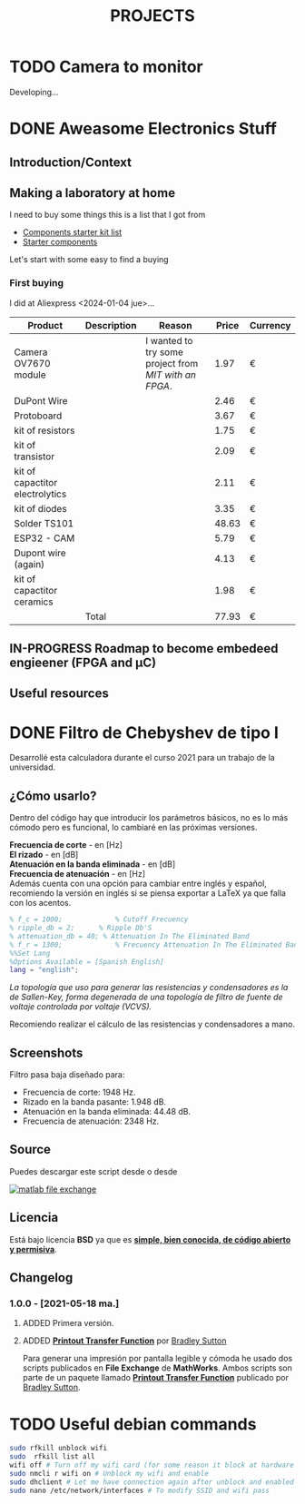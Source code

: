 #+HUGO_SECTION: ./projects
#+TITLE: PROJECTS
#+HUGO_AUTO_SET_LASTMOD: nil
#+HUGO_WEIGHT: 2
#+HUGO_CUSTOM_FRONT_MATTER: :sidebar false :authorbox false

* TODO Camera to monitor
  :PROPERTIES:
  :export_file_name: camera_to_monitor
  :CUSTOM_ID: camera_to_monitor
  :END:
  
  #+hugo: more

  Developing...

* DONE Aweasome Electronics Stuff
  :PROPERTIES:
  :EXPORT_FILE_NAME: aweasome_electronics_stuff
  :END:

  #+hugo: more
** Introduction/Context
** Making a laboratory at home
   I need to buy some things this is a list that I got from
   - [[https://www.reddit.com/r/PrintedCircuitBoard/wiki/starter/?utm_source=reddit&utm_medium=usertext&utm_name=AskElectronics&utm_content=t1_ea2w47i#wiki_components_starter_kit][Components starter kit list]]
   - [[https://www.reddit.com/r/AskElectronics/wiki/starter_components][Starter components]]

   Let's start with some easy to find a buying

*** First buying
    I did at Aliexpress <2024-01-04 jue>...

    #+begin_center
    |---------------------------------+-------------+-----------------------------------------------------+-------+----------|
    | Product                         | Description | Reason                                              | Price | Currency |
    |---------------------------------+-------------+-----------------------------------------------------+-------+----------|
    | Camera OV7670 module            |             | I wanted to try some project from [[Camera to monitor][MIT with an FPGA]]. |  1.97 | €        |
    | DuPont Wire                     |             |                                                     |  2.46 | €        |
    | Protoboard                      |             |                                                     |  3.67 | €        |
    | kit of resistors                |             |                                                     |  1.75 | €        |
    | kit of transistor               |             |                                                     |  2.09 | €        |
    | kit of capactitor electrolytics |             |                                                     |  2.11 | €        |
    | kit of diodes                   |             |                                                     |  3.35 | €        |
    | Solder TS101                    |             |                                                     | 48.63 | €        |
    | ESP32 - CAM                     |             |                                                     |  5.79 | €        |
    | Dupont wire (again)             |             |                                                     |  4.13 | €        |
    | kit of capactitor ceramics      |             |                                                     |  1.98 | €        |
    |                                 | Total       |                                                     | 77.93 | €        |
    #+TBLFM: @>$4 = vsum(@2$4..@-1$4)
    #+end_center

    
** IN-PROGRESS Roadmap to become embedeed engieener (FPGA and \micro{}C) 
** Useful resources
* DONE Filtro de Chebyshev de tipo I 
  :PROPERTIES:
  :EXPORT_FILE_NAME: chebyshev_filter_type_one
  :END:
  Desarrollé esta calculadora durante el curso 2021 para un trabajo de la universidad.  
  #+hugo: more

  #+BEGIN_EXPORT html
  <a href="https://es.mathworks.com/matlabcentral/fileexchange/92498-analog-chebyshev-filter" rel="nofollow"><img src="https://www.mathworks.com/matlabcentral/images/matlab-file-exchange.svg" alt="matlab file exchange" data-canonical-src="https://www.mathworks.com/matlabcentral/images/matlab-file-exchange.svg" style="max-width:100%;"></a>
  <a href="https://opensource.org/licenses/BSD-3-Clause" rel="nofollow"><img src="https://img.shields.io/badge/license-BSD-blue.svg" alt="license BSD blue" data-canonical-src="https://img.shields.io/badge/license-BSD-blue.svg" style="max-width:100%;"></a>
  <a href="https://github.com/rhyloo/electronic" rel="nofollow"><img alt="GitHub watchers" src="https://img.shields.io/github/watchers/rhyloo/electronic?style=social"></a>
  #+END_EXPORT

** ¿Cómo usarlo?

   Dentro del código hay que introducir los parámetros básicos, no es lo más cómodo pero es funcional, lo cambiaré en las próximas versiones.

   *Frecuencia de corte* - en [Hz]\\
   *El rizado* - en [dB]\\
   *Atenuación en la banda eliminada* - en [dB]\\
   *Frecuencia de atenuación* - en [Hz]\\

   Además cuenta con una opción para cambiar entre inglés y español, recomiendo la versión en inglés si se piensa exportar a LaTeX ya que falla con los acentos.

   #+begin_src matlab :exports code
   % f_c = 1000;             % Cutoff Frecuency
   % ripple_db = 2;      % Ripple Db'S
   % attenuation_db = 40; % Attenuation In The Eliminated Band 
   % f_r = 1300;             % Frecuency Attenuation In The Eliminated Band
   %%Set Lang
   %Options Available = [Spanish English]
   lang = "english";
   #+end_src

   /La topología que uso para generar las resistencias y condensadores es la de Sallen-Key, forma degenerada de una topología de filtro de fuente de voltaje controlada por voltaje (VCVS)./

   Recomiendo realizar el cálculo de las resistencias y condensadores a mano.
** Screenshots

   Filtro pasa baja diseñado para:
   - Frecuencia de corte: 1948 Hz.
   - Rizado en la banda pasante: 1.948 dB.
   - Atenuación en la banda eliminada: 44.48 dB.
   - Frecuencia de atenuación: 2348 Hz.
   #+begin_center
   #+CAPTION: Output - Part 1
   #+ATTR_HTML: :width 75% :alt Filtro Chebyshev pasa baja - Output - Part 1 
   [[file:./../images/filter_chebyshev_low_pass_1.png][file:./../static/projects/chebyshev_filter_type_one/filter_chebyshev_low_pass_1.png]]

   #+CAPTION: Output - Part 2
   #+ATTR_HTML: :width 75% :alt Filtro Chebyshev pasa baja - Output - Part 2 
   [[file:./../images/filter_chebyshev_low_pass_1.png][file:./../static/projects/chebyshev_filter_type_one/filter_chebyshev_low_pass_2.png]]

   #+CAPTION: Output - Part 3
   #+ATTR_HTML: :width 75% :alt Filtro Chebyshev pasa baja - Output - Part 3 
   [[file:./../images/filter_chebyshev_low_pass_1.png][file:./../static/projects/chebyshev_filter_type_one/filter_chebyshev_low_pass_3.png]]
   #+end_center
   # Este mismo ejemplo está resuelto a mano en [[][diseño de un filtro de Chebyshev Pasa Baja]

** Source
   #+ATTR_HTML: :style display: inline :width 9.5% 
   Puedes descargar este script desde [[https://github.com/rhyloo/electronic][file:./../static/projects/github.png]] o desde 
   #+BEGIN_EXPORT html
   <a href="https://es.mathworks.com/matlabcentral/fileexchange/92498-analog-chebyshev-filter" rel="nofollow"><img src="https://www.mathworks.com/matlabcentral/images/matlab-file-exchange.svg" alt="matlab file exchange" data-canonical-src="https://www.mathworks.com/matlabcentral/images/matlab-file-exchange.svg" style="max-width:100%; display:inline"></a>
   #+END_EXPORT
** Licencia
   Está bajo licencia *BSD* ya que es *[[https://es.mathworks.com/matlabcentral/FX_transition_faq.html][simple, bien conocida, de código abierto y permisiva]]*.
** Changelog
*** 1.0.0 - [2021-05-18 ma.]
***** ADDED Primera versión.
***** ADDED *[[https://es.mathworks.com/matlabcentral/fileexchange/74824-printout-transfer-function][Printout Transfer Function]]* por [[/es.mathworks.com/matlabcentral/profile/authors/3239217][Bradley Sutton]]
      Para generar una impresión por pantalla legible y cómoda he usado dos scripts publicados en *File Exchange* de *MathWorks*. Ambos scripts son parte de un paquete llamado *[[https://es.mathworks.com/matlabcentral/fileexchange/74824-printout-transfer-function][Printout Transfer Function]]* publicado por [[/es.mathworks.com/matlabcentral/profile/authors/3239217][Bradley Sutton]].

* TODO Useful debian commands
  #+begin_src bash
  sudo rfkill unblock wifi 
  sudo  rfkill list all
  wifi off # Turn off my wifi card (for some reason it block at hardware level too).
  sudo nmcli r wifi on # Unblock my wifi and enable
  sudo dhclient # Let me have connection again after unblock and enabled it.
  sudo nano /etc/network/interfaces # To modify SSID and wifi pass
  #+end_src 
